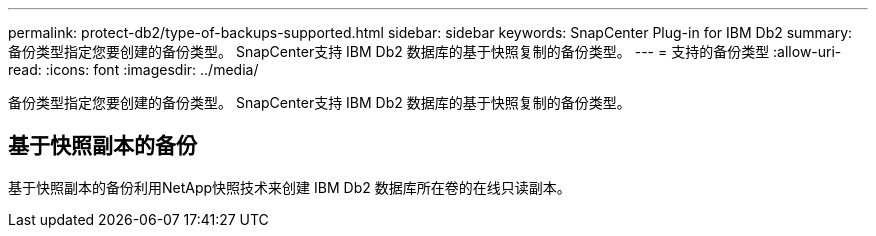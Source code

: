 ---
permalink: protect-db2/type-of-backups-supported.html 
sidebar: sidebar 
keywords: SnapCenter Plug-in for IBM Db2 
summary: 备份类型指定您要创建的备份类型。  SnapCenter支持 IBM Db2 数据库的基于快照复制的备份类型。 
---
= 支持的备份类型
:allow-uri-read: 
:icons: font
:imagesdir: ../media/


[role="lead"]
备份类型指定您要创建的备份类型。  SnapCenter支持 IBM Db2 数据库的基于快照复制的备份类型。



== 基于快照副本的备份

基于快照副本的备份利用NetApp快照技术来创建 IBM Db2 数据库所在卷的在线只读副本。
